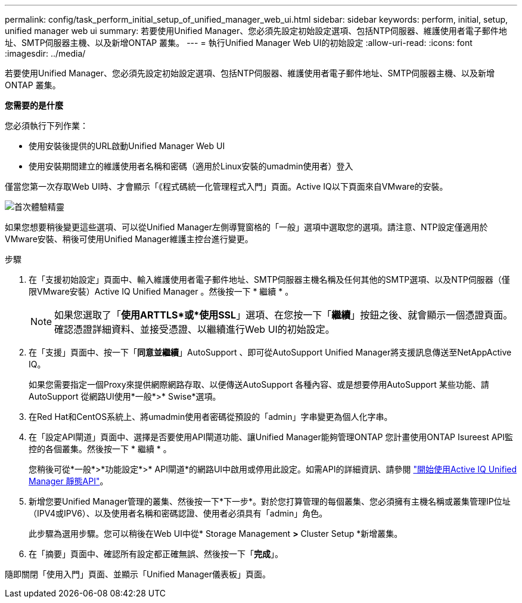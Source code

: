 ---
permalink: config/task_perform_initial_setup_of_unified_manager_web_ui.html 
sidebar: sidebar 
keywords: perform, initial, setup, unified manager web ui 
summary: 若要使用Unified Manager、您必須先設定初始設定選項、包括NTP伺服器、維護使用者電子郵件地址、SMTP伺服器主機、以及新增ONTAP 叢集。 
---
= 執行Unified Manager Web UI的初始設定
:allow-uri-read: 
:icons: font
:imagesdir: ../media/


[role="lead"]
若要使用Unified Manager、您必須先設定初始設定選項、包括NTP伺服器、維護使用者電子郵件地址、SMTP伺服器主機、以及新增ONTAP 叢集。

*您需要的是什麼*

您必須執行下列作業：

* 使用安裝後提供的URL啟動Unified Manager Web UI
* 使用安裝期間建立的維護使用者名稱和密碼（適用於Linux安裝的umadmin使用者）登入


僅當您第一次存取Web UI時、才會顯示「《程式碼統一化管理程式入門」頁面。Active IQ以下頁面來自VMware的安裝。

image::../media/first_experience_wizard.JPG[首次體驗精靈]

如果您想要稍後變更這些選項、可以從Unified Manager左側導覽窗格的「一般」選項中選取您的選項。請注意、NTP設定僅適用於VMware安裝、稍後可使用Unified Manager維護主控台進行變更。

.步驟
. 在「支援初始設定」頁面中、輸入維護使用者電子郵件地址、SMTP伺服器主機名稱及任何其他的SMTP選項、以及NTP伺服器（僅限VMware安裝）Active IQ Unified Manager 。然後按一下 * 繼續 * 。
+
[NOTE]
====
如果您選取了「*使用ARTTLS*或*使用SSL*」選項、在您按一下「*繼續*」按鈕之後、就會顯示一個憑證頁面。確認憑證詳細資料、並接受憑證、以繼續進行Web UI的初始設定。

====
. 在「支援」頁面中、按一下「*同意並繼續*」AutoSupport 、即可從AutoSupport Unified Manager將支援訊息傳送至NetAppActive IQ。
+
如果您需要指定一個Proxy來提供網際網路存取、以便傳送AutoSupport 各種內容、或是想要停用AutoSupport 某些功能、請AutoSupport 從網路UI使用*一般*>* Swise*選項。

. 在Red Hat和CentOS系統上、將umadmin使用者密碼從預設的「admin」字串變更為個人化字串。
. 在「設定API閘道」頁面中、選擇是否要使用API閘道功能、讓Unified Manager能夠管理ONTAP 您計畫使用ONTAP Isureest API監控的各個叢集。然後按一下 * 繼續 * 。
+
您稍後可從*一般*>*功能設定*>* API閘道*的網路UI中啟用或停用此設定。如需API的詳細資訊、請參閱 link:../api-automation/concept_get_started_with_um_apis.html["開始使用Active IQ Unified Manager 靜態API"]。

. 新增您要Unified Manager管理的叢集、然後按一下*下一步*。對於您打算管理的每個叢集、您必須擁有主機名稱或叢集管理IP位址（IPV4或IPV6）、以及使用者名稱和密碼認證、使用者必須具有「admin」角色。
+
此步驟為選用步驟。您可以稍後在Web UI中從* Storage Management *>* Cluster Setup *新增叢集。

. 在「摘要」頁面中、確認所有設定都正確無誤、然後按一下「*完成*」。


隨即關閉「使用入門」頁面、並顯示「Unified Manager儀表板」頁面。
